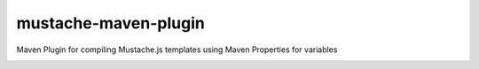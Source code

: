 ---------------------
mustache-maven-plugin
---------------------

Maven Plugin for compiling Mustache.js templates using Maven Properties for variables

.. image:: https://api.travis-ci.org/nerdynick/mustache-maven-plugin.png
   :alt: Build Status
   :target: https://travis-ci.org/nerdynick/mustache-maven-plugin
